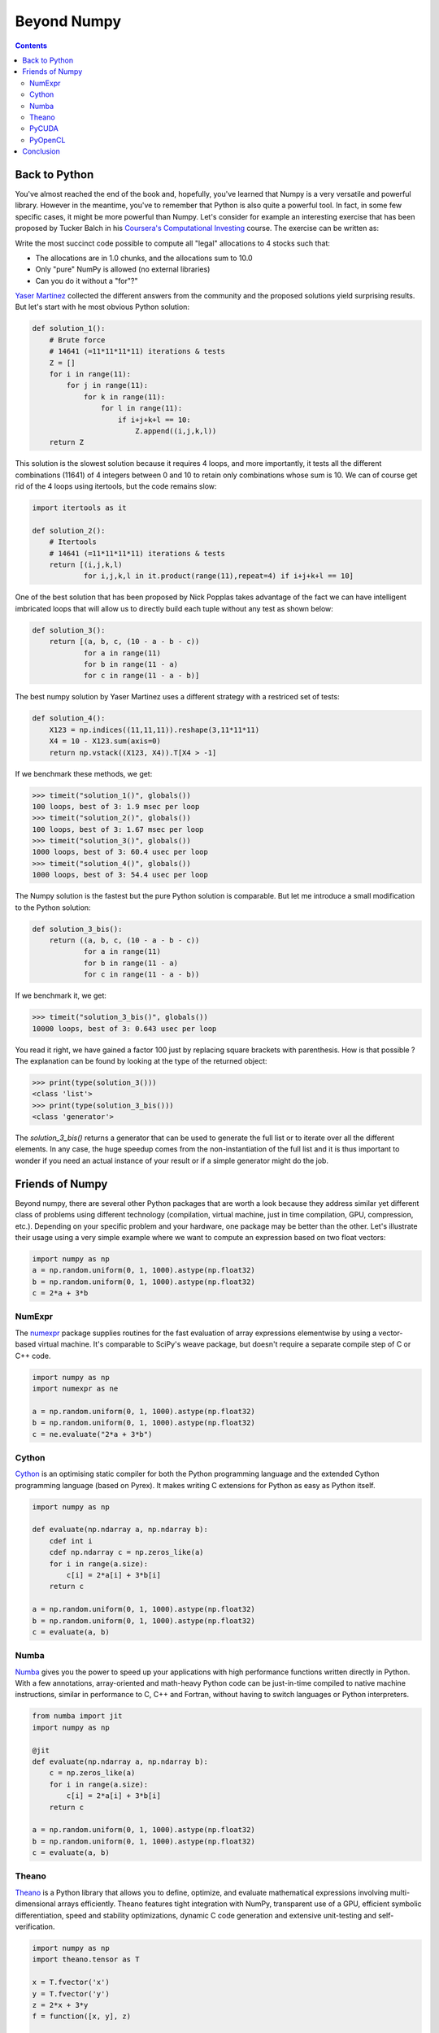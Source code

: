 Beyond Numpy
===============================================================================

.. contents:: **Contents**
   :local:

Back to Python
--------------

You've almost reached the end of the book and, hopefully, you've learned that
Numpy is a very versatile and powerful library. However in the meantime, you've
to remember that Python is also quite a powerful tool. In fact, in some few
specific cases, it might be more powerful than Numpy. Let's consider for
example an interesting exercise that has been proposed by Tucker Balch in his
`Coursera's Computational Investing
<https://www.coursera.org/learn/computational-investing>`_ course. The exercise
can be written as:

Write the most succinct code possible to compute all "legal" allocations to 4
stocks such that:

* The allocations are in 1.0 chunks, and the allocations sum to 10.0
* Only "pure" NumPy is allowed (no external libraries)
* Can you do it without a "for"?"

`Yaser Martinez <http://yasermartinez.com/blog/index.html>`_ collected the
different answers from the community and the proposed solutions yield
surprising results. But let's start with he most obvious Python solution:

.. code:: python

   def solution_1():
       # Brute force
       # 14641 (=11*11*11*11) iterations & tests
       Z = []
       for i in range(11):
           for j in range(11):
               for k in range(11):
                   for l in range(11):
                       if i+j+k+l == 10:
                           Z.append((i,j,k,l))
       return Z

This solution is the slowest solution because it requires 4 loops, and more
importantly, it tests all the different combinations (11641) of 4 integers
between 0 and 10 to retain only combinations whose sum is 10. We can of course
get rid of the 4 loops using itertools, but the code remains slow:

.. code:: python

   import itertools as it

   def solution_2():
       # Itertools
       # 14641 (=11*11*11*11) iterations & tests
       return [(i,j,k,l)
               for i,j,k,l in it.product(range(11),repeat=4) if i+j+k+l == 10]

One of the best solution that has been proposed by Nick Popplas takes advantage
of the fact we can have intelligent imbricated loops that will allow us to
directly build each tuple without any test as shown below:

.. code:: python

   def solution_3():
       return [(a, b, c, (10 - a - b - c))
               for a in range(11)
               for b in range(11 - a)
               for c in range(11 - a - b)]

The best numpy solution by Yaser Martinez uses a different strategy with a
restriced set of tests:

.. code:: python

   def solution_4():
       X123 = np.indices((11,11,11)).reshape(3,11*11*11)
       X4 = 10 - X123.sum(axis=0)
       return np.vstack((X123, X4)).T[X4 > -1]

If we benchmark these methods, we get:

.. code:: pycon

   >>> timeit("solution_1()", globals())
   100 loops, best of 3: 1.9 msec per loop
   >>> timeit("solution_2()", globals())
   100 loops, best of 3: 1.67 msec per loop
   >>> timeit("solution_3()", globals())
   1000 loops, best of 3: 60.4 usec per loop
   >>> timeit("solution_4()", globals())
   1000 loops, best of 3: 54.4 usec per loop

The Numpy solution is the fastest but the pure Python solution is comparable.
But let me introduce a small modification to the Python solution:

.. code:: python

   def solution_3_bis():
       return ((a, b, c, (10 - a - b - c))
               for a in range(11)
               for b in range(11 - a)
               for c in range(11 - a - b))

If we benchmark it, we get:

.. code:: pycon

   >>> timeit("solution_3_bis()", globals())
   10000 loops, best of 3: 0.643 usec per loop

You read it right, we have gained a factor 100 just by replacing square
brackets with parenthesis. How is that possible ? The explanation can be found
by looking at the type of the returned object:

.. code:: pycon

    >>> print(type(solution_3()))
    <class 'list'>
    >>> print(type(solution_3_bis()))
    <class 'generator'>

The `solution_3_bis()` returns a generator that can be used to generate the
full list or to iterate over all the different elements. In any case, the huge
speedup comes from the non-instantiation of the full list and it is thus
important to wonder if you need an actual instance of your result or if a
simple generator might do the job.


Friends of Numpy
----------------

Beyond numpy, there are several other Python packages that are worth a look
because they address similar yet different class of problems using different
technology (compilation, virtual machine, just in time compilation, GPU,
compression, etc.). Depending on your specific problem and your hardware, one
package may be better than the other. Let's illustrate their usage using a very
simple example where we want to compute an expression based on two float
vectors:

.. code:: python

   import numpy as np
   a = np.random.uniform(0, 1, 1000).astype(np.float32)
   b = np.random.uniform(0, 1, 1000).astype(np.float32)
   c = 2*a + 3*b

   
NumExpr
+++++++

The `numexpr <https://github.com/pydata/numexpr/wiki/Numexpr-Users-Guide>`_
package supplies routines for the fast evaluation of array expressions
elementwise by using a vector-based virtual machine. It's comparable to SciPy's
weave package, but doesn't require a separate compile step of C or C++ code.

.. code:: python

   import numpy as np
   import numexpr as ne

   a = np.random.uniform(0, 1, 1000).astype(np.float32)
   b = np.random.uniform(0, 1, 1000).astype(np.float32)
   c = ne.evaluate("2*a + 3*b")

   
Cython
++++++

`Cython <http://cython.org>`_ is an optimising static compiler for both the
Python programming language and the extended Cython programming language (based
on Pyrex). It makes writing C extensions for Python as easy as Python itself.

.. code:: python

   import numpy as np
          
   def evaluate(np.ndarray a, np.ndarray b):
       cdef int i
       cdef np.ndarray c = np.zeros_like(a)
       for i in range(a.size):
           c[i] = 2*a[i] + 3*b[i]
       return c

   a = np.random.uniform(0, 1, 1000).astype(np.float32)
   b = np.random.uniform(0, 1, 1000).astype(np.float32)
   c = evaluate(a, b)
   
   
Numba
+++++

`Numba <http://numba.pydata.org>`_ gives you the power to speed up your
applications with high performance functions written directly in Python. With a
few annotations, array-oriented and math-heavy Python code can be just-in-time
compiled to native machine instructions, similar in performance to C, C++ and
Fortran, without having to switch languages or Python interpreters.

.. code:: python

   from numba import jit
   import numpy as np

   @jit
   def evaluate(np.ndarray a, np.ndarray b):
       c = np.zeros_like(a)
       for i in range(a.size):
           c[i] = 2*a[i] + 3*b[i]
       return c

   a = np.random.uniform(0, 1, 1000).astype(np.float32)
   b = np.random.uniform(0, 1, 1000).astype(np.float32)
   c = evaluate(a, b)


Theano
++++++

`Theano <http://www.deeplearning.net/software/theano/>`_ is a Python library
that allows you to define, optimize, and evaluate mathematical expressions
involving multi-dimensional arrays efficiently. Theano features tight
integration with NumPy, transparent use of a GPU, efficient symbolic
differentiation, speed and stability optimizations, dynamic C code generation
and extensive unit-testing and self-verification.

.. code:: python

   import numpy as np
   import theano.tensor as T

   x = T.fvector('x')
   y = T.fvector('y')
   z = 2*x + 3*y
   f = function([x, y], z)

   a = np.random.uniform(0, 1, 1000).astype(np.float32)
   b = np.random.uniform(0, 1, 1000).astype(np.float32)
   c = f(a, b)

   
PyCUDA
++++++

`PyCUDA <http://mathema.tician.de/software/pycuda>`_ lets you access Nvidia's
CUDA parallel computation API from Python.

.. code:: python

   import numpy as np
   import pycuda.autoinit
   import pycuda.driver as drv
   from pycuda.compiler import SourceModule
   
   mod = SourceModule("""
       __global__ void evaluate(float *c, float *a, float *b)
       {
         const int i = threadIdx.x;
         c[i] = 2*a[i] + 3*b[i];
       }
   """)

   evaluate = mod.get_function("evaluate")

   a = np.random.uniform(0, 1, 1000).astype(np.float32)
   b = np.random.uniform(0, 1, 1000).astype(np.float32)
   c = np.zeros_like(a)
   
   evaluate(drv.Out(c), drv.In(a), drv.In(b), block=(400,1,1), grid=(1,1))


PyOpenCL
++++++++

`PyOpenCL <http://mathema.tician.de/software/pyopencl>`_ lets you access GPUs
and other massively parallel compute devices from Python.

.. code:: python
          
   import numpy as np
   import pyopencl as cl

   a = np.random.uniform(0, 1, 1000).astype(np.float32)
   b = np.random.uniform(0, 1, 1000).astype(np.float32)
   c = np.empty_like(a)
   
   ctx = cl.create_some_context()
   queue = cl.CommandQueue(ctx)

   mf = cl.mem_flags
   gpu_a = cl.Buffer(ctx, mf.READ_ONLY | mf.COPY_HOST_PTR, hostbuf=a)
   gpu_b = cl.Buffer(ctx, mf.READ_ONLY | mf.COPY_HOST_PTR, hostbuf=b)

   evaluate = cl.Program(ctx, """
       __kernel void evaluate(__global const float *gpu_a;
                              __global const float *gpu_b;
                              __global       float *gpu_c)
       {
           int gid = get_global_id(0);
           gpu_c[gid] = 2*gpu_a[gid] + 3*gpu_b[gid];
       }
   """).build()

   gpu_c = cl.Buffer(ctx, mf.WRITE_ONLY, a.nbytes)
   evaluate.evaluate(queue, a.shape, None, gpu_a, gpu_b, gpu_c)
   cl.enqueue_copy(queue, c, gpu_c)



..
   Friends of Scipy
   ----------------

   Here is a very short list of packages that are well-maintained, well tested and
   may simplify your scientific life (depending on your domain). There are of
   course many more and depending on your specific needs, chances are you do not
   have to program everything by yourself. But it is a good exercise if you have
   some spare time. For an extensive list, have a look at the `Awesome python list
   <https://awesome-python.com>`_.

   scikit-learn
   ++++++++++++

   `scikit-learn <http://scikit-learn.org/stable/>`_ is a free software machine
   learning library for the Python programming language. It features various
   classification, regression and clustering algorithms including support vector
   machines, random forests, gradient boosting, k-means and DBSCAN, and is
   designed to interoperate with the Python numerical and scientific libraries
   NumPy and SciPy.


   scikit-image
   ++++++++++++

   `scikit-image <http://scikit-image.org>`_ is a Python package dedicated to
   image processing, and using natively NumPy arrays as image objects. This
   chapter describes how to use scikit-image on various image processing tasks,
   and insists on the link with other scientific Python modules such as NumPy and
   SciPy.

   SympPy
   ++++++

   `SymPy <http://www.sympy.org/en/index.html>`_ is a Python library for symbolic
   mathematics. It aims to become a full-featured computer algebra system (CAS)
   while keeping the code as simple as possible in order to be comprehensible and
   easily extensible. SymPy is written entirely in Python.

   Astropy
   +++++++

   The `Astropy <http://www.astropy.org>`_ project is a community effort to
   develop a single core package for astronomy in Python and foster
   interoperability between Python astronomy packages.


   Cartopy
   +++++++

   `Cartopy <http://scitools.org.uk/cartopy/>`_ is a Python package designed to
   make drawing maps for data analysis and visualisation as easy as
   possible. Cartopy makes use of the powerful PROJ.4, numpy and shapely libraries
   and has a simple and intuitive drawing interface to matplotlib for creating
   publication quality maps.


   Brian
   +++++

   `Brian <http://www.briansimulator.org>`_ is a free, open source simulator for
   spiking neural networks. It is written in the Python programming language and
   is available on almost all platforms. We believe that a simulator should not
   only save the time of processors, but also the time of scientists. Brian is
   therefore designed to be easy to learn and use, highly flexible and easily
   extensible.


Conclusion
----------

Numpy is a very versatile library but still, it does not mean you have to use
it in every situation. In this chapter, we've seen some alternatives (including
Python itself) that are worth a look. As always, the choice belongs to you. You
have to consider what is the best solution for you in term of development time,
computation time and effort in maintenance. In one hand, if you design your
own solution, you'll have to test it and to maintain it, but in exchange,
you'll be free to design it the way you want. On the other hand, if you decide
to rely on a third-party package, you'll save time in development and benefit
from community-support even though you might have to adapt the package to your
specific needs. The choice is up to you.
